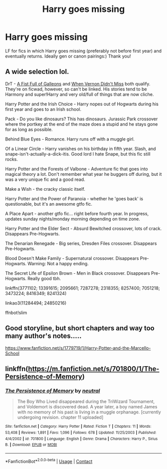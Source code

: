 #+TITLE: Harry goes missing

* Harry goes missing
:PROPERTIES:
:Author: mine811
:Score: 3
:DateUnix: 1607440986.0
:DateShort: 2020-Dec-08
:FlairText: Request
:END:
LF for fics in which Harry goes missing (preferably not before first year) and eventually returns. Ideally gen or canon pairings:) Thank you!


** A wide selection lol.

DrT - [[https://ficwad.com/story/120541][A Fist Full of Galleons]] and [[https://ficwad.com/story/81436][When Vernon Didn't Miss]] both qualify. They're on ficwad, however, so can't be linked. His stories tend to be Harmony and super!Harry and very old/full of things that are now cliche.

Harry Potter and the Irish Choice - Harry nopes out of Hogwarts during his first year and goes to an Irish school.

Pack - Do you like dinosaurs? This has dinosaurs. Jurassic Park crossover where the portkey at the end of the maze does a stupid and he stays gone for as long as possible.

Behind Blue Eyes - Romance. Harry runs off with a muggle girl.

Of a Linear Circle - Harry vanishes on his birthday in fifth year. Slash, and snape-isn't-actually-a-dick-itis. Good lord I hate Snape, but this fic still rocks.

Harry Potter and the Forests of Valbone - Adventure fic that goes into magical theory a lot. Don't remember what year he buggers off during, but it was a very unique fic and a good read.

Make a Wish - the cracky classic itself.

Harry Potter and the Power of Paranoia - whether he 'goes back' is questionable, but it's an awesome gtfo fic.

A Place Apart - another gtfo fic... right before fourth year. In progress, updates sunday nights/monday morning depending on time zone.

Harry Potter and the Elder Sect - Absurd Bewitched crossover, lots of crack. Disappears Pre-Hogwarts.

The Denarian Renegade - Big series, Dresden Files crossover. Disappears Pre-Hogwarts.

Blood Doesn't Make Family - Supernatural crossover. Disappears Pre-Hogwarts. Warning: Not a happy ending.

The Secret Life of Epsilon Brown - Men in Black crossover. Disappears Pre-Hogwarts. Really good tbh.

linkffn(3771102; 13391615; 2095661; 7287278; 2318355; 8257400; 7051218; 3473224; 8416349; 8241324)

linkao3(11284494; 24850216)

ffnbot!slim
:PROPERTIES:
:Author: hrmdurr
:Score: 3
:DateUnix: 1607448057.0
:DateShort: 2020-Dec-08
:END:


** Good storyline, but short chapters and way too many author's notes.....

[[https://www.fanfiction.net/s/1779719/1/Harry-Potter-and-the-Marcello-School]]
:PROPERTIES:
:Author: digividsmith
:Score: 1
:DateUnix: 1607446920.0
:DateShort: 2020-Dec-08
:END:


** linkffn([[https://m.fanfiction.net/s/701800/1/The-Persistence-of-Memory]])
:PROPERTIES:
:Author: Llolola
:Score: 1
:DateUnix: 1607521338.0
:DateShort: 2020-Dec-09
:END:

*** [[https://www.fanfiction.net/s/701800/1/][*/The Persistence of Memory/*]] by [[https://www.fanfiction.net/u/135812/neutral][/neutral/]]

#+begin_quote
  The Boy Who Lived disappeared during the TriWizard Tournament, and Voldemort is discovered dead. A year later, a boy named James with no memory of his past is living in a muggle orphanage. [currently undergoing revision. chapter 11 uploaded]
#+end_quote

^{/Site/:} ^{fanfiction.net} ^{*|*} ^{/Category/:} ^{Harry} ^{Potter} ^{*|*} ^{/Rated/:} ^{Fiction} ^{T} ^{*|*} ^{/Chapters/:} ^{11} ^{*|*} ^{/Words/:} ^{53,408} ^{*|*} ^{/Reviews/:} ^{1,891} ^{*|*} ^{/Favs/:} ^{1,096} ^{*|*} ^{/Follows/:} ^{678} ^{*|*} ^{/Updated/:} ^{11/25/2003} ^{*|*} ^{/Published/:} ^{4/4/2002} ^{*|*} ^{/id/:} ^{701800} ^{*|*} ^{/Language/:} ^{English} ^{*|*} ^{/Genre/:} ^{Drama} ^{*|*} ^{/Characters/:} ^{Harry} ^{P.,} ^{Sirius} ^{B.} ^{*|*} ^{/Download/:} ^{[[http://www.ff2ebook.com/old/ffn-bot/index.php?id=701800&source=ff&filetype=epub][EPUB]]} ^{or} ^{[[http://www.ff2ebook.com/old/ffn-bot/index.php?id=701800&source=ff&filetype=mobi][MOBI]]}

--------------

*FanfictionBot*^{2.0.0-beta} | [[https://github.com/FanfictionBot/reddit-ffn-bot/wiki/Usage][Usage]] | [[https://www.reddit.com/message/compose?to=tusing][Contact]]
:PROPERTIES:
:Author: FanfictionBot
:Score: 1
:DateUnix: 1607521356.0
:DateShort: 2020-Dec-09
:END:
